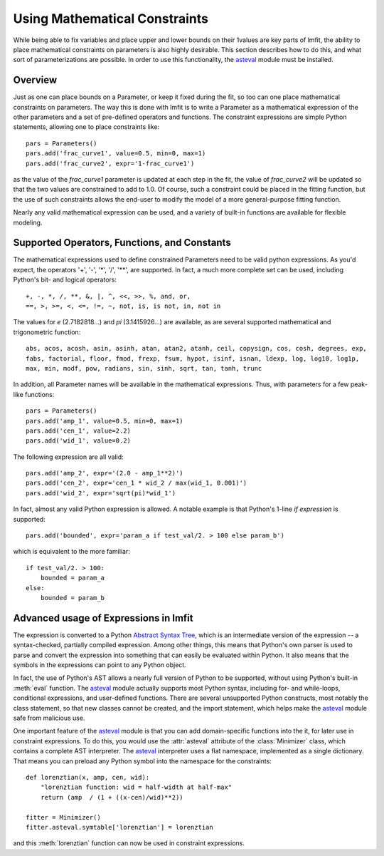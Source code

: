 .. _asteval: http://newville.github.com/asteval/

.. _math-constraints-label:

=================================
Using Mathematical Constraints
=================================

While being able to fix variables and place upper and lower bounds on their
1values are key parts of lmfit, the ability to place mathematical
constraints on parameters is also highly desirable.  This section describes
how to do this, and what sort of parameterizations are possible.  In order
to use this functionality, the `asteval`_ module must be installed.

Overview
===========

Just as one can place bounds on a Parameter, or keep it fixed during the
fit, so too can one place mathematical constraints on parameters.  The way
this is done with lmfit is to write a Parameter as a mathematical
expression of the other parameters and a set of pre-defined operators and
functions.   The constraint expressions are simple Python statements,
allowing one to place constraints like::

    pars = Parameters()
    pars.add('frac_curve1', value=0.5, min=0, max=1)
    pars.add('frac_curve2', expr='1-frac_curve1')

as the value of the `frac_curve1` parameter is updated at each step in the
fit, the value of `frac_curve2` will be updated so that the two values are
constrained to add to 1.0.  Of course, such a constraint could be placed in
the fitting function, but the use of such constraints allows the end-user
to modify the model of a more general-purpose fitting function.

Nearly any valid mathematical expression can be used, and a variety of
built-in functions are available for flexible modeling.

Supported Operators, Functions, and Constants
=================================================

The mathematical expressions used to define constrained Parameters need to
be valid python expressions.  As you'd expect, the operators '+', '-', '*',
'/', '**', are supported.  In fact, a much more complete set can be used,
including Python's bit- and logical operators::

    +, -, *, /, **, &, |, ^, <<, >>, %, and, or,
    ==, >, >=, <, <=, !=, ~, not, is, is not, in, not in


The values for `e` (2.7182818...) and `pi` (3.1415926...) are available, as
are  several supported mathematical and trigonometric function::

  abs, acos, acosh, asin, asinh, atan, atan2, atanh, ceil, copysign, cos, cosh, degrees, exp,
  fabs, factorial, floor, fmod, frexp, fsum, hypot, isinf, isnan, ldexp, log, log10, log1p,
  max, min, modf, pow, radians, sin, sinh, sqrt, tan, tanh, trunc


In addition, all Parameter names will be available in the mathematical
expressions.  Thus, with parameters for a few peak-like functions::

    pars = Parameters()
    pars.add('amp_1', value=0.5, min=0, max=1)
    pars.add('cen_1', value=2.2)
    pars.add('wid_1', value=0.2)

The following expression are all valid::

    pars.add('amp_2', expr='(2.0 - amp_1**2)')
    pars.add('cen_2', expr='cen_1 * wid_2 / max(wid_1, 0.001)')
    pars.add('wid_2', expr='sqrt(pi)*wid_1')

In fact, almost any valid Python expression is allowed.  A notable example
is that Python's 1-line *if expression* is supported::

    pars.add('bounded', expr='param_a if test_val/2. > 100 else param_b')

which is equivalent to the more familiar::

   if test_val/2. > 100:
       bounded = param_a
   else:
       bounded = param_b


Advanced usage of Expressions in lmfit
=============================================

The expression is converted to a Python `Abstract Syntax Tree
<http://docs.python.org/library/ast.html>`_, which is an intermediate
version of the expression -- a syntax-checked, partially compiled
expression.  Among other things, this means that Python's own parser is
used to parse and convert the expression into something that can easily be
evaluated within Python.  It also means that the symbols in the expressions
can point to any Python object.

In fact, the use of Python's AST allows a nearly full version of Python to
be supported, without using Python's built-in :meth:`eval` function.  The
`asteval`_ module actually supports most Python syntax,
including for- and while-loops, conditional expressions, and user-defined
functions.  There are several unsupported Python constructs, most notably
the class statement, so that new classes cannot be created, and the import
statement, which helps make the `asteval`_ module safe from malicious use.

One important feature of the `asteval`_ module is that you can add
domain-specific functions into the it, for later use in constraint
expressions.  To do this, you would use the :attr:`asteval` attribute of
the :class:`Minimizer` class, which contains a complete AST interpreter.
The `asteval`_ interpreter uses a flat namespace, implemented as a single
dictionary. That means you can preload any Python symbol into the namespace
for the constraints::

    def lorenztian(x, amp, cen, wid):
        "lorenztian function: wid = half-width at half-max"
        return (amp  / (1 + ((x-cen)/wid)**2))

    fitter = Minimizer()
    fitter.asteval.symtable['lorenztian'] = lorenztian

and this :meth:`lorenztian` function can now be used in constraint
expressions.

